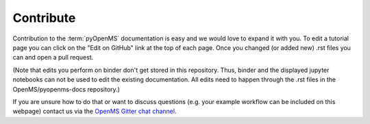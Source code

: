Contribute
==========

Contribution to the :term:`pyOpenMS` documentation is easy and we would
love to expand it with you.
To edit a tutorial page you can click on the "Edit on GitHub" link at the top
of each page. Once you changed (or added new) .rst files you can and open a pull request.

(Note that edits you perform on binder don't get stored in this repository. Thus, binder and the 
displayed jupyter notebooks can not be used to edit the existing documentation. 
All edits need to happen through the .rst files in the OpenMS/pyopenms-docs repository.)

If you are unsure how to do that or want to discuss questions 
(e.g. your example workflow can be included on this webpage) contact us via the 
`OpenMS Gitter chat channel <https://gitter.im/OpenMS/OpenMS/>`_.
